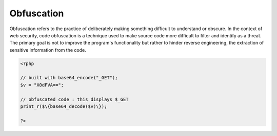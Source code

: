 .. _obfuscation:

Obfuscation
-----------

Obfuscation refers to the practice of deliberately making something difficult to understand or obscure. In the context of web security, code obfuscation is a technique used to make source code more difficult to filter and identify as a threat. The primary goal is not to improve the program's functionality but rather to hinder reverse engineering, the extraction of sensitive information from the code.

.. code-block:: php
   
   <?php
   
   // built with base64_encode("_GET"); 
   $v = "X0dFVA=="; 
   
   // obfuscated code : this displays $_GET
   print_r($\{base64_decode($v)\}); 
   
   ?>

